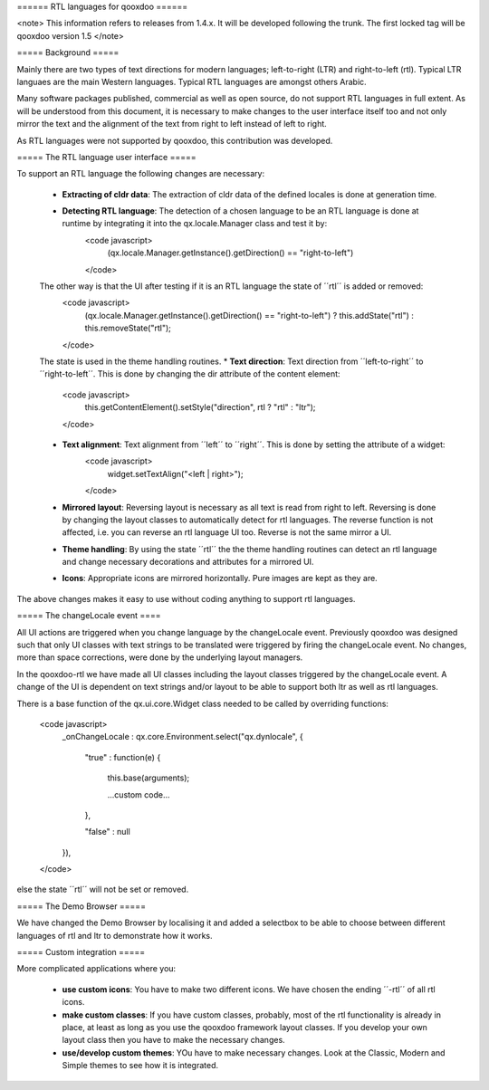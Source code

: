 ====== RTL languages for qooxdoo ======

<note>
This information refers to releases from 1.4.x. It will be developed following the trunk. The first locked tag will be qooxdoo version 1.5
</note>


===== Background =====

Mainly there are two types of text directions for modern languages; left-to-right (LTR) and right-to-left (rtl). Typical LTR languaes are the main Western languages. Typical RTL languages are amongst others Arabic.

Many software packages published, commercial as well as open source, do not support RTL languages in full extent. As will be understood from this document, it is necessary to make changes to the user interface itself too and not only mirror the text and the alignment of the text from right to left instead of left to right.

As RTL languages were not supported by qooxdoo, this contribution was developed.


===== The RTL language user interface =====

To support an RTL language the following changes are necessary:

  * **Extracting of cldr data**: The extraction of cldr data of the defined locales is done at generation time.
  * **Detecting RTL language**: The detection of a chosen language to be an RTL language is done at runtime by integrating it into the qx.locale.Manager class and test it by:
                        <code javascript>
                          (qx.locale.Manager.getInstance().getDirection() == "right-to-left")
                        </code>
  The other way is that the UI after testing if it is an RTL language the state of ´´rtl´´ is added or removed:
                        <code javascript>
                          (qx.locale.Manager.getInstance().getDirection() == "right-to-left") ? this.addState("rtl") : this.removeState("rtl");
                        </code>
  The state is used in the theme handling routines.
  * **Text direction**: Text direction from ´´left-to-right´´ to ´´right-to-left´´. This is done by changing the dir attribute of the content element:
                        <code javascript>
                          this.getContentElement().setStyle("direction", rtl ? "rtl" : "ltr");
                        </code>
  * **Text alignment**: Text alignment from ´´left´´ to ´´right´´. This is done by setting the attribute of a widget:
                        <code javascript>
                          widget.setTextAlign("<left | right>");
                        </code>
  * **Mirrored layout**: Reversing layout is necessary as all text is read from right to left. Reversing is done by changing the layout classes to automatically detect for rtl languages. The reverse function is not affected, i.e. you can reverse an rtl language UI too. Reverse is not the same mirror a UI.
  * **Theme handling**: By using the state ´´rtl´´ the the theme handling routines can detect an rtl language and change necessary decorations and attributes for a mirrored UI.
  * **Icons**: Appropriate icons are mirrored horizontally. Pure images are kept as they are.

The above changes makes it easy to use without coding anything to support rtl languages.

===== The changeLocale event ====

All UI actions are triggered when you change language by the changeLocale event. Previously qooxdoo was designed such that only UI classes with text strings to be translated were triggered by firing the changeLocale event. No changes, more than space corrections, were done by the underlying layout managers.

In the qooxdoo-rtl we have made all UI classes including the layout classes triggered by the changeLocale event. A change of the UI is dependent on text strings and/or layout to be able to support both ltr as well as rtl languages.

There is a base function of the qx.ui.core.Widget class needed to be called by overriding functions:

  <code javascript>
    _onChangeLocale : qx.core.Environment.select("qx.dynlocale",
    {
      "true" : function(e)
      {
        this.base(arguments);

        ...custom code...
      },

      "false" : null
    }),
  </code>

else the state ´´rtl´´ will not be set or removed.

===== The Demo Browser =====

We have changed the Demo Browser by localising it and added a selectbox to be able to choose between different languages of rtl and ltr to demonstrate how it works.

===== Custom integration =====

More complicated applications where you:

  * **use custom icons**: You have to make two different icons. We have chosen the ending ´´-rtl´´ of all rtl icons.
  * **make custom classes**: If you have custom classes, probably, most of the rtl functionality is already in place, at least as long as you use the qooxdoo framework layout classes. If you develop your own layout class then you have to make the necessary changes.
  * **use/develop custom themes**: YOu have to make necessary changes. Look at the Classic, Modern and Simple themes to see how it is integrated.
